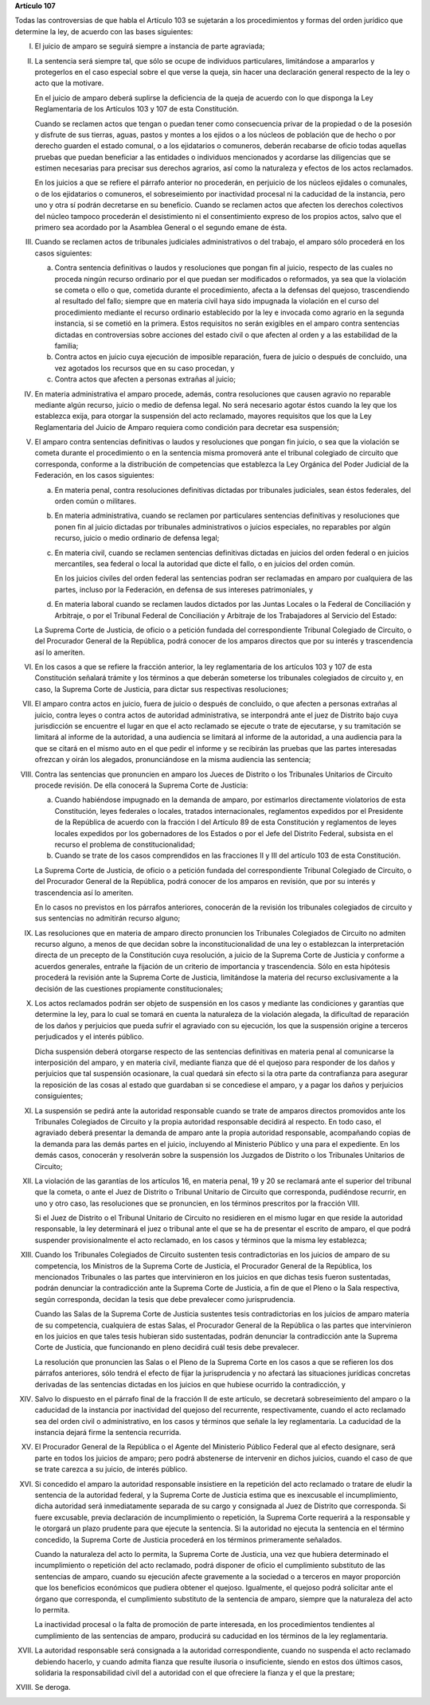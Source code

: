 **Artículo 107**

Todas las controversias de que habla el Artículo 103 se sujetarán a los
procedimientos y formas del orden jurídico que determine la ley, de
acuerdo con las bases siguientes:

I. El juicio de amparo se seguirá siempre a instancia de parte
   agraviada;

II. La sentencia será siempre tal, que sólo se ocupe de individuos
    particulares, limitándose a ampararlos y protegerlos en el caso
    especial sobre el que verse la queja, sin hacer una declaración
    general respecto de la ley o acto que la motivare.

    En el juicio de amparo deberá suplirse la deficiencia de la queja de
    acuerdo con lo que disponga la Ley Reglamentaria de los Artículos
    103 y 107 de esta Constitución.

    Cuando se reclamen actos que tengan o puedan tener como consecuencia
    privar de la propiedad o de la posesión y disfrute de sus tierras,
    aguas, pastos y montes a los ejidos o a los núcleos de población que
    de hecho o por derecho guarden el estado comunal, o a los
    ejidatarios o comuneros, deberán recabarse de oficio todas aquellas
    pruebas que puedan beneficiar a las entidades o individuos
    mencionados y acordarse las diligencias que se estimen necesarias
    para precisar sus derechos agrarios, así como la naturaleza y
    efectos de los actos reclamados.

    En los juicios a que se refiere el párrafo anterior no procederán,
    en perjuicio de los núcleos ejidales o comunales, o de los
    ejidatarios o comuneros, el sobreseimiento por inactividad procesal
    ni la caducidad de la instancia, pero uno y otra sí podrán
    decretarse en su beneficio. Cuando se reclamen actos que afecten los
    derechos colectivos del núcleo tampoco procederán el desistimiento
    ni el consentimiento expreso de los propios actos, salvo que el
    primero sea acordado por la Asamblea General o el segundo emane de
    ésta.

III. Cuando se reclamen actos de tribunales judiciales administrativos o
     del trabajo, el amparo sólo procederá en los casos siguientes:

     a. Contra sentencia definitivas o laudos y resoluciones que pongan
        fin al juicio, respecto de las cuales no proceda ningún recurso
        ordinario por el que puedan ser modificados o reformados, ya sea
        que la violación se cometa o ello o que, cometida durante el
        procedimiento, afecta a la defensas del quejoso, trascendiendo
        al resultado del fallo; siempre que en materia civil haya sido
        impugnada la violación en el curso del procedimiento mediante el
        recurso ordinario establecido por la ley e invocada como agrario
        en la segunda instancia, si se cometió en la primera. Estos
        requisitos no serán exigibles en el amparo contra sentencias
        dictadas en controversias sobre acciones del estado civil o que
        afecten al orden y a las estabilidad de la familia;

     b. Contra actos en juicio cuya ejecución de imposible reparación,
        fuera de juicio o después de concluido, una vez agotados los
        recursos que en su caso procedan, y

     c. Contra actos que afecten a personas extrañas al juicio;

IV. En materia administrativa el amparo procede, además, contra
    resoluciones que causen agravio no reparable mediante algún recurso,
    juicio o medio de defensa legal. No será necesario agotar éstos
    cuando la ley que los establezca exija, para otorgar la suspensión
    del acto reclamado, mayores requisitos que los que la Ley
    Reglamentaria del Juicio de Amparo requiera como condición para
    decretar esa suspensión;

V. El amparo contra sentencias definitivas o laudos y resoluciones que
   pongan fin juicio, o sea que la violación se cometa durante el
   procedimiento o en la sentencia misma promoverá ante el tribunal
   colegiado de circuito que corresponda, conforme a la distribución de
   competencias que establezca la Ley Orgánica del Poder Judicial de la
   Federación, en los casos siguientes:

   a. En materia penal, contra resoluciones definitivas dictadas por
      tribunales judiciales, sean éstos federales, del orden común o
      militares.

   b. En materia administrativa, cuando se reclamen por particulares
      sentencias definitivas y resoluciones que ponen fin al juicio
      dictadas por tribunales administrativos o juicios especiales, no
      reparables por algún recurso, juicio o medio ordinario de defensa
      legal;

   c. En materia civil, cuando se reclamen sentencias definitivas
      dictadas en juicios del orden federal o en juicios mercantiles,
      sea federal o local la autoridad que dicte el fallo, o en juicios
      del orden común.

      En los juicios civiles del orden federal las sentencias podran ser
      reclamadas en amparo por cualquiera de las partes, incluso por la
      Federación, en defensa de sus intereses patrimoniales, y

   d. En materia laboral cuando se reclamen laudos dictados por las
      Juntas Locales o la Federal de Conciliación y Arbitraje, o por el
      Tribunal Federal de Conciliación y Arbitraje de los Trabajadores
      al Servicio del Estado:

   La Suprema Corte de Justicia, de oficio o a petición fundada del
   correspondiente Tribunal Colegiado de Circuito, o del Procurador
   General de la República, podrá conocer de los amparos directos que
   por su interés y trascendencia así lo ameriten.

VI. En los casos a que se refiere la fracción anterior, la ley
    reglamentaria de los artículos 103 y 107 de esta Constitución
    señalará trámite y los términos a que deberán someterse los
    tribunales colegiados de circuito y, en caso, la Suprema Corte de
    Justicia, para dictar sus respectivas resoluciones;

VII. El amparo contra actos en juicio, fuera de juicio o después de
     concluido, o que afecten a personas extrañas al juicio, contra
     leyes o contra actos de autoridad administrativa, se interpondrá
     ante el juez de Distrito bajo cuya jurisdicción se encuentre el
     lugar en que el acto reclamado se ejecute o trate de ejecutarse, y
     su tramitación se limitará al informe de la autoridad, a una
     audiencia se limitará al informe de la autoridad, a una audiencia
     para la que se citará en el mismo auto en el que pedir el informe y
     se recibirán las pruebas que las partes interesadas ofrezcan y
     oirán los alegados, pronunciándose en la misma audiencia las
     sentencia;

VIII. Contra las sentencias que pronuncien en amparo los Jueces de
      Distrito o los Tribunales Unitarios de Circuito procede
      revisión. De ella conocerá la Suprema Corte de Justicia:

      a. Cuando habiéndose impugnado en la demanda de amparo, por
         estimarlos directamente violatorios de esta Constitución, leyes
         federales o locales, tratados internacionales, reglamentos
         expedidos por el Presidente de la República de acuerdo con la
         fracción I del Artículo 89 de esta Constitución y reglamentos
         de leyes locales expedidos por los gobernadores de los Estados
         o por el Jefe del Distrito Federal, subsista en el recurso el
         problema de constitucionalidad;

      b. Cuando se trate de los casos comprendidos en las fracciones II
         y III del artículo 103 de esta Constitución.


      La Suprema Corte de Justicia, de oficio o a petición fundada del
      correspondiente Tribunal Colegiado de Circuito, o del Procurador
      General de la República, podrá conocer de los amparos en revisión,
      que por su interés y trascendencia así lo ameriten.

      En lo casos no previstos en los párrafos anteriores, conocerán de
      la revisión los tribunales colegiados de circuito y sus sentencias
      no admitirán recurso alguno;

IX. Las resoluciones que en materia de amparo directo pronuncien los
    Tribunales Colegiados de Circuito no admiten recurso alguno, a menos
    de que decidan sobre la inconstitucionalidad de una ley o
    establezcan la interpretación directa de un precepto de la
    Constitución cuya resolución, a juicio de la Suprema Corte de
    Justicia y conforme a acuerdos generales, entrañe la fijación de un
    criterio de importancia y trascendencia. Sólo en esta hipótesis
    procederá la revisión ante la Suprema Corte de Justicia, limitándose
    la materia del recurso exclusivamente a la decisión de las
    cuestiones propiamente constitucionales;

X. Los actos reclamados podrán ser objeto de suspensión en los casos y
   mediante las condiciones y garantías que determine la ley, para lo
   cual se tomará en cuenta la naturaleza de la violación alegada, la
   dificultad de reparación de los daños y perjuicios que pueda sufrir
   el agraviado con su ejecución, los que la suspensión origine a
   terceros perjudicados y el interés público.

   Dicha suspensión deberá otorgarse respecto de las sentencias
   definitivas en materia penal al comunicarse la interposición del
   amparo, y en materia civil, mediante fianza que dé el quejoso para
   responder de los daños y perjuicios que tal suspensión ocasionare, la
   cual quedará sin efecto si la otra parte da contrafianza para
   asegurar la reposición de las cosas al estado que guardaban si se
   concediese el amparo, y a pagar los daños y perjuicios consiguientes;

XI. La suspensión se pedirá ante la autoridad responsable cuando se
    trate de amparos directos promovidos ante los Tribunales Colegiados
    de Circuito y la propia autoridad responsable decidirá al
    respecto. En todo caso, el agraviado deberá presentar la demanda de
    amparo ante la propia autoridad responsable, acompañando copias de
    la demanda para las demás partes en el juicio, incluyendo al
    Ministerio Público y una para el expediente. En los demás casos,
    conocerán y resolverán sobre la suspensión los Juzgados de Distrito
    o los Tribunales Unitarios de Circuito;

XII. La violación de las garantías de los artículos 16, en materia
     penal, 19 y 20 se reclamará ante el superior del tribunal que la
     cometa, o ante el Juez de Distrito o Tribunal Unitario de Circuito
     que corresponda, pudiéndose recurrir, en uno y otro caso, las
     resoluciones que se pronuncien, en los términos prescritos por la
     fracción VIII.

     Si el Juez de Distrito o el Tribunal Unitario de Circuito no
     residieren en el mismo lugar en que reside la autoridad
     responsable, la ley determinará el juez o tribunal ante el que se
     ha de presentar el escrito de amparo, el que podrá suspender
     provisionalmente el acto reclamado, en los casos y términos que la
     misma ley establezca;

XIII. Cuando los Tribunales Colegiados de Circuito sustenten tesis
      contradictorias en los juicios de amparo de su competencia, los
      Ministros de la Suprema Corte de Justicia, el Procurador General
      de la República, los mencionados Tribunales o las partes que
      intervinieron en los juicios en que dichas tesis fueron
      sustentadas, podrán denunciar la contradicción ante la Suprema
      Corte de Justicia, a fin de que el Pleno o la Sala respectiva,
      según corresponda, decidan la tesis que debe prevalecer como
      jurisprudencia.

      Cuando las Salas de la Suprema Corte de Justicia sustentes tesis
      contradictorias en los juicios de amparo materia de su
      competencia, cualquiera de estas Salas, el Procurador General de
      la República o las partes que intervinieron en los juicios en que
      tales tesis hubieran sido sustentadas, podrán denunciar la
      contradicción ante la Suprema Corte de Justicia, que funcionando
      en pleno decidirá cuál tesis debe prevalecer.

      La resolución que pronuncien las Salas o el Pleno de la Suprema
      Corte en los casos a que se refieren los dos párrafos anteriores,
      sólo tendrá el efecto de fijar la jurisprudencia y no afectará las
      situaciones jurídicas concretas derivadas de las sentencias
      dictadas en los juicios en que hubiese ocurrido la contradicción,
      y

XIV. Salvo lo dispuesto en el párrafo final de la fracción II de este
     artículo, se decretará sobreseimiento del amparo o la caducidad de
     la instancia por inactividad del quejoso del recurrente,
     respectivamente, cuando el acto reclamado sea del orden civil o
     administrativo, en los casos y términos que señale la ley
     reglamentaria. La caducidad de la instancia dejará firme la
     sentencia recurrida.

XV. El Procurador General de la República o el Agente del Ministerio
    Público Federal que al efecto designare, será parte en todos los
    juicios de amparo; pero podrá abstenerse de intervenir en dichos
    juicios, cuando el caso de que se trate carezca a su juicio, de
    interés público.

XVI. Si concedido el amparo la autoridad responsable insistiere en la
     repetición del acto reclamado o tratare de eludir la sentencia de
     la autoridad federal, y la Suprema Corte de Justicia estima que es
     inexcusable el incumplimiento, dicha autoridad será inmediatamente
     separada de su cargo y consignada al Juez de Distrito que
     corresponda.  Si fuere excusable, previa declaración de
     incumplimiento o repetición, la Suprema Corte requerirá a la
     responsable y le otorgará un plazo prudente para que ejecute la
     sentencia. Si la autoridad no ejecuta la sentencia en el término
     concedido, la Suprema Corte de Justicia procederá en los términos
     primeramente señalados.

     Cuando la naturaleza del acto lo permita, la Suprema Corte de
     Justicia, una vez que hubiera determinado el incumplimiento o
     repetición del acto reclamado, podrá disponer de oficio el
     cumplimiento substituto de las sentencias de amparo, cuando su
     ejecución afecte gravemente a la sociedad o a terceros en mayor
     proporción que los beneficios económicos que pudiera obtener el
     quejoso. Igualmente, el quejoso podrá solicitar ante el órgano que
     corresponda, el cumplimiento substituto de la sentencia de amparo,
     siempre que la naturaleza del acto lo permita.

     La inactividad procesal o la falta de promoción de parte
     interesada, en los procedimientos tendientes al cumplimiento de las
     sentencias de amparo, producirá su caducidad en los términos de la
     ley reglamentaria.

XVII. La autoridad responsable será consignada a la autoridad
      correspondiente, cuando no suspenda el acto reclamado debiendo
      hacerlo, y cuando admita fianza que resulte ilusoria o
      insuficiente, siendo en estos dos últimos casos, solidaria la
      responsabilidad civil del a autoridad con el que ofreciere la
      fianza y el que la prestare;

XVIII. Se deroga.
